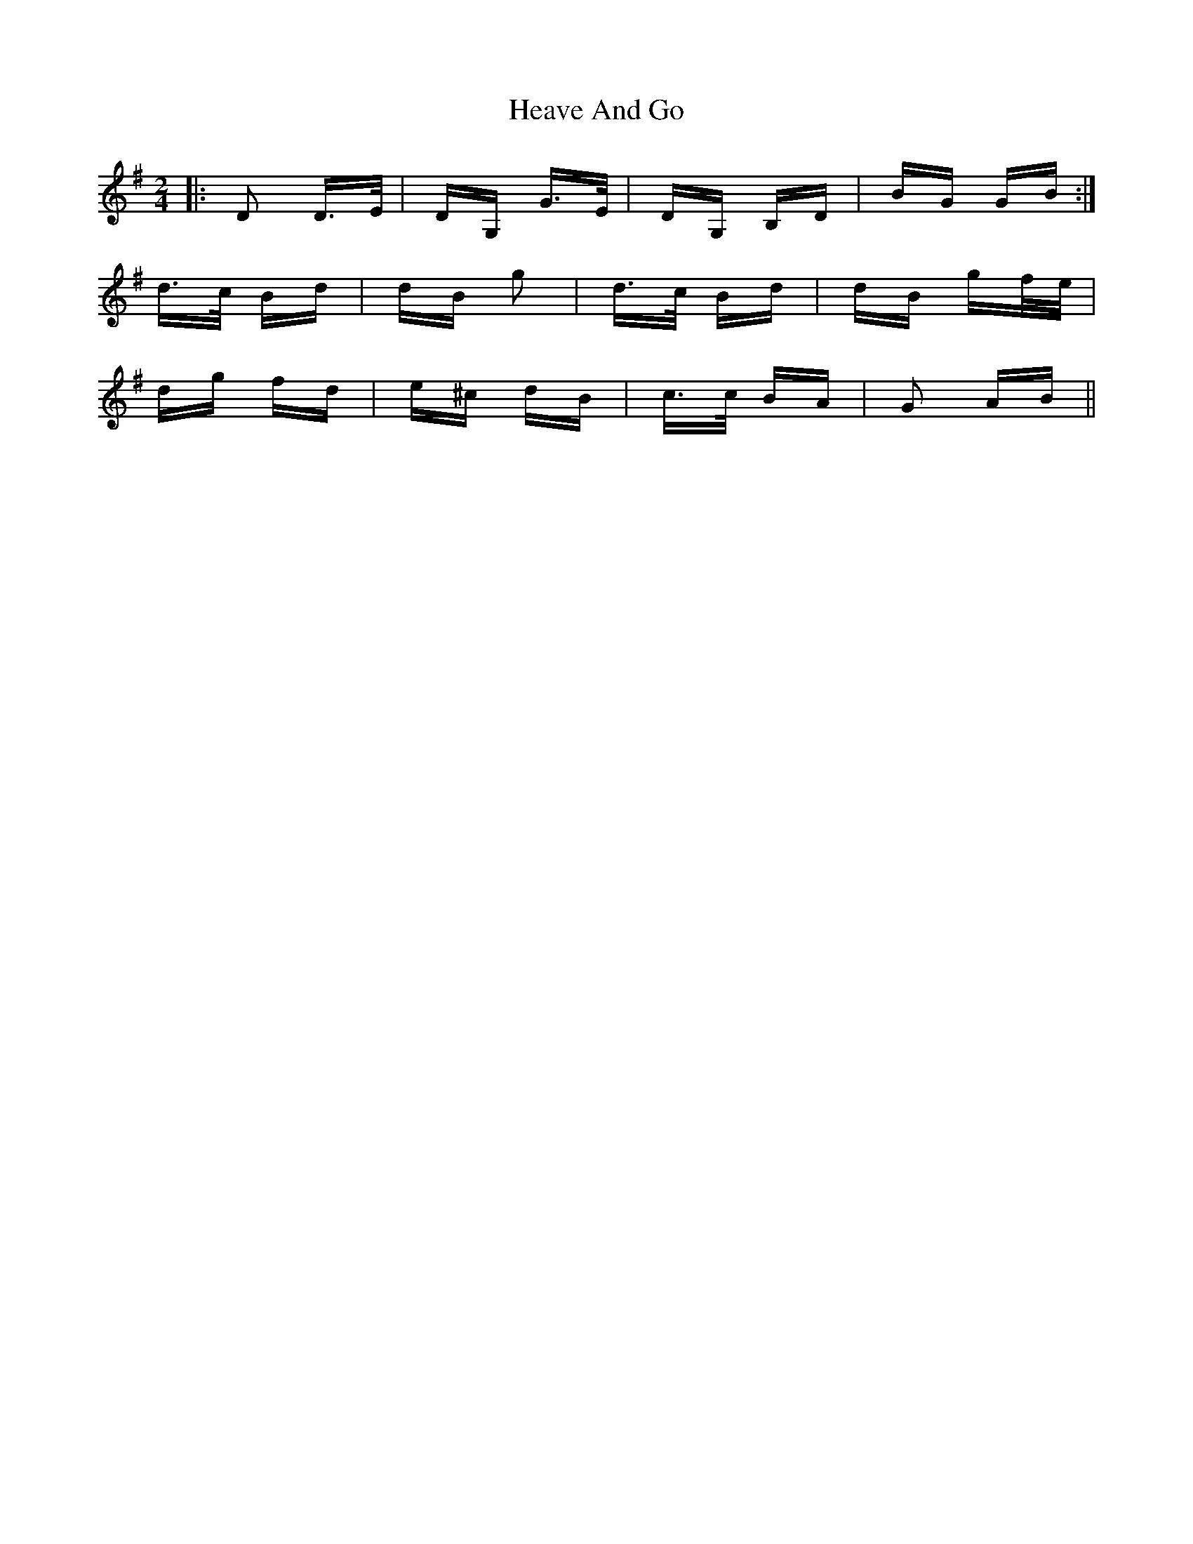 X: 17073
T: Heave And Go
R: polka
M: 2/4
K: Gmajor
|:D2 D>E|DG, G>E|DG, B,D|BG GB:|
d>c Bd|dB g2|d>c Bd|dB gf/e/|
dg fd|e^c dB|c>c BA|G2 AB||

